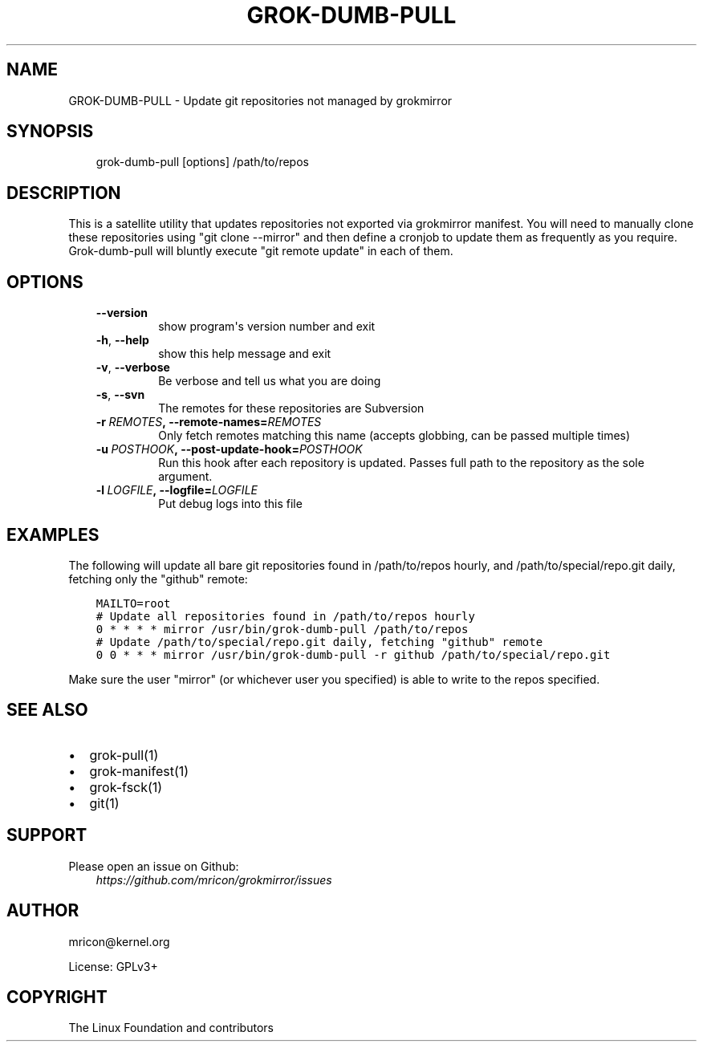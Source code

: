 .\" Man page generated from reStructuredText.
.
.TH GROK-DUMB-PULL 1 "2018-04-18" "1.0.2" ""
.SH NAME
GROK-DUMB-PULL \- Update git repositories not managed by grokmirror
.
.nr rst2man-indent-level 0
.
.de1 rstReportMargin
\\$1 \\n[an-margin]
level \\n[rst2man-indent-level]
level margin: \\n[rst2man-indent\\n[rst2man-indent-level]]
-
\\n[rst2man-indent0]
\\n[rst2man-indent1]
\\n[rst2man-indent2]
..
.de1 INDENT
.\" .rstReportMargin pre:
. RS \\$1
. nr rst2man-indent\\n[rst2man-indent-level] \\n[an-margin]
. nr rst2man-indent-level +1
.\" .rstReportMargin post:
..
.de UNINDENT
. RE
.\" indent \\n[an-margin]
.\" old: \\n[rst2man-indent\\n[rst2man-indent-level]]
.nr rst2man-indent-level -1
.\" new: \\n[rst2man-indent\\n[rst2man-indent-level]]
.in \\n[rst2man-indent\\n[rst2man-indent-level]]u
..
.SH SYNOPSIS
.INDENT 0.0
.INDENT 3.5
grok\-dumb\-pull [options] /path/to/repos
.UNINDENT
.UNINDENT
.SH DESCRIPTION
.sp
This is a satellite utility that updates repositories not exported via
grokmirror manifest. You will need to manually clone these repositories
using "git clone \-\-mirror" and then define a cronjob to update them as
frequently as you require. Grok\-dumb\-pull will bluntly execute "git
remote update" in each of them.
.SH OPTIONS
.INDENT 0.0
.INDENT 3.5
.INDENT 0.0
.TP
.B \-\-version
show program\(aqs version number and exit
.TP
.B \-h\fP,\fB  \-\-help
show this help message and exit
.TP
.B \-v\fP,\fB  \-\-verbose
Be verbose and tell us what you are doing
.TP
.B \-s\fP,\fB  \-\-svn
The remotes for these repositories are Subversion
.TP
.BI \-r \ REMOTES\fP,\fB \ \-\-remote\-names\fB= REMOTES
Only fetch remotes matching this name (accepts globbing,
can be passed multiple times)
.TP
.BI \-u \ POSTHOOK\fP,\fB \ \-\-post\-update\-hook\fB= POSTHOOK
Run this hook after each repository is updated. Passes
full path to the repository as the sole argument.
.TP
.BI \-l \ LOGFILE\fP,\fB \ \-\-logfile\fB= LOGFILE
Put debug logs into this file
.UNINDENT
.UNINDENT
.UNINDENT
.SH EXAMPLES
.sp
The following will update all bare git repositories found in
/path/to/repos hourly, and /path/to/special/repo.git daily, fetching
only the "github" remote:
.INDENT 0.0
.INDENT 3.5
.sp
.nf
.ft C
MAILTO=root
# Update all repositories found in /path/to/repos hourly
0 * * * * mirror /usr/bin/grok\-dumb\-pull /path/to/repos
# Update /path/to/special/repo.git daily, fetching "github" remote
0 0 * * * mirror /usr/bin/grok\-dumb\-pull \-r github /path/to/special/repo.git
.ft P
.fi
.UNINDENT
.UNINDENT
.sp
Make sure the user "mirror" (or whichever user you specified) is able to
write to the repos specified.
.SH SEE ALSO
.INDENT 0.0
.IP \(bu 2
grok\-pull(1)
.IP \(bu 2
grok\-manifest(1)
.IP \(bu 2
grok\-fsck(1)
.IP \(bu 2
git(1)
.UNINDENT
.SH SUPPORT
.sp
Please open an issue on Github:
.INDENT 0.0
.INDENT 3.5
\fI\%https://github.com/mricon/grokmirror/issues\fP
.UNINDENT
.UNINDENT
.SH AUTHOR
mricon@kernel.org

License: GPLv3+
.SH COPYRIGHT
The Linux Foundation and contributors
.\" Generated by docutils manpage writer.
.

